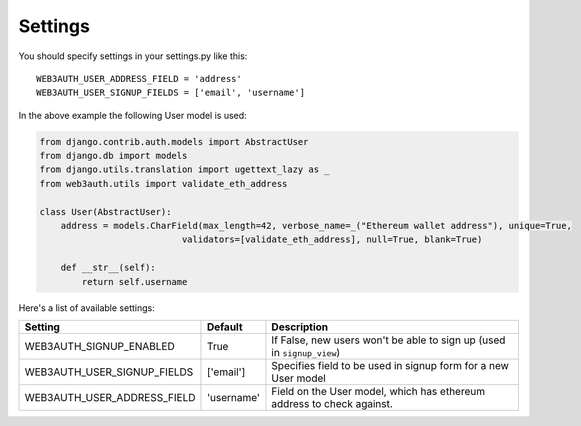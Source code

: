 ========
Settings
========

You should specify settings in your settings.py like this::

    WEB3AUTH_USER_ADDRESS_FIELD = 'address'
    WEB3AUTH_USER_SIGNUP_FIELDS = ['email', 'username']


In the above example the following User model is used:

.. code-block:: python

    from django.contrib.auth.models import AbstractUser
    from django.db import models
    from django.utils.translation import ugettext_lazy as _
    from web3auth.utils import validate_eth_address

    class User(AbstractUser):
        address = models.CharField(max_length=42, verbose_name=_("Ethereum wallet address"), unique=True,
                               validators=[validate_eth_address], null=True, blank=True)

        def __str__(self):
            return self.username

Here's a list of available settings:

+--------------------------------+------------+-------------------------------------------------------------------------+
| Setting                        | Default    | Description                                                             |
+================================+============+=========================================================================+
| WEB3AUTH_SIGNUP_ENABLED        | True       | If False, new users won't be able to sign up (used in ``signup_view``)  |
+--------------------------------+------------+-------------------------------------------------------------------------+
| WEB3AUTH_USER_SIGNUP_FIELDS    | ['email']  | Specifies field to be used in signup form for a new User model          |
+--------------------------------+------------+-------------------------------------------------------------------------+
| WEB3AUTH_USER_ADDRESS_FIELD    | 'username' | Field on the User model, which has ethereum address to check against.   |
+--------------------------------+------------+-------------------------------------------------------------------------+
